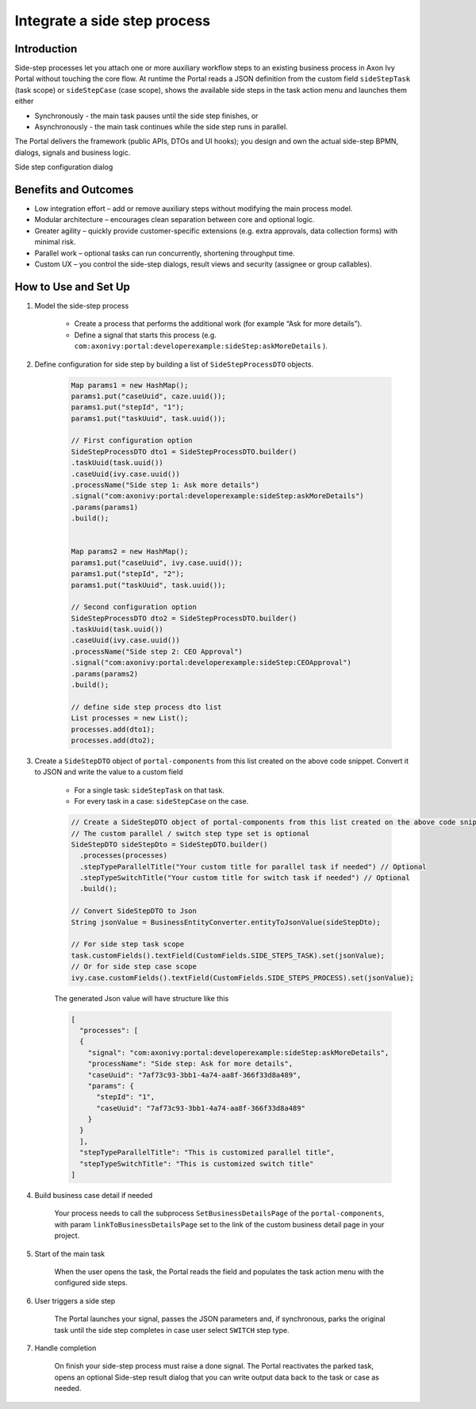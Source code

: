 .. _side-step:

Integrate a side step process
=============================

.. _side-step-introduction:

Introduction
------------

Side-step processes let you attach one or more auxiliary workflow steps to an existing business process in Axon Ivy Portal without touching the core flow. 
At runtime the Portal reads a JSON definition from the custom field ``sideStepTask`` (task scope) or ``sideStepCase`` (case scope), shows the available side steps in the task action menu and launches them either

- Synchronously - the main task pauses until the side step finishes, or

- Asynchronously - the main task continues while the side step runs in parallel.

The Portal delivers the framework (public APIs, DTOs and UI hooks); you design and own the actual side-step BPMN, dialogs, signals and business logic.
  
|side-step-menu|

Side step configuration dialog

|side-step-config|

Benefits and Outcomes
---------------------

- Low integration effort – add or remove auxiliary steps without modifying the main process model.

- Modular architecture – encourages clean separation between core and optional logic.

- Greater agility – quickly provide customer-specific extensions (e.g. extra approvals, data collection forms) with minimal risk.

- Parallel work – optional tasks can run concurrently, shortening throughput time.

- Custom UX – you control the side-step dialogs, result views and security (assignee or group callables).


How to Use and Set Up
---------------------

#. Model the side-step process

    - Create a process that performs the additional work (for example “Ask for more details”).
    - Define a signal that starts this process (e.g. ``com:axonivy:portal:developerexample:sideStep:askMoreDetails`` ).
    |signal-process|

#. Define configuration for side step by building a list of ``SideStepProcessDTO`` objects. 

    .. code-block:: javascript

        Map params1 = new HashMap();
        params1.put("caseUuid", caze.uuid());
        params1.put("stepId", "1");
        params1.put("taskUuid", task.uuid());

        // First configuration option
        SideStepProcessDTO dto1 = SideStepProcessDTO.builder()
        .taskUuid(task.uuid())
        .caseUuid(ivy.case.uuid())
        .processName("Side step 1: Ask more details")
        .signal("com:axonivy:portal:developerexample:sideStep:askMoreDetails")
        .params(params1)
        .build();


        Map params2 = new HashMap();
        params1.put("caseUuid", ivy.case.uuid());
        params1.put("stepId", "2");
        params1.put("taskUuid", task.uuid());

        // Second configuration option
        SideStepProcessDTO dto2 = SideStepProcessDTO.builder()
        .taskUuid(task.uuid())
        .caseUuid(ivy.case.uuid())
        .processName("Side step 2: CEO Approval")
        .signal("com:axonivy:portal:developerexample:sideStep:CEOApproval")
        .params(params2)
        .build();

        // define side step process dto list
        List processes = new List();
        processes.add(dto1);
        processes.add(dto2);        
    
    ..


#. Create a ``SideStepDTO`` object of ``portal-components`` from this list created on the above code snippet. Convert it to JSON and write the value to a custom field

    - For a single task: ``sideStepTask`` on that task.
    - For every task in a case: ``sideStepCase`` on the case.

    .. code-block:: javascript

      // Create a SideStepDTO object of portal-components from this list created on the above code snippet
      // The custom parallel / switch step type set is optional
      SideStepDTO sideStepDto = SideStepDTO.builder()
        .processes(processes)
        .stepTypeParallelTitle("Your custom title for parallel task if needed") // Optional
        .stepTypeSwitchTitle("Your custom title for switch task if needed") // Optional
        .build();

      // Convert SideStepDTO to Json 
      String jsonValue = BusinessEntityConverter.entityToJsonValue(sideStepDto);

      // For side step task scope
      task.customFields().textField(CustomFields.SIDE_STEPS_TASK).set(jsonValue);
      // Or for side step case scope
      ivy.case.customFields().textField(CustomFields.SIDE_STEPS_PROCESS).set(jsonValue);

    ..
      
    The generated Json value will have structure like this

    .. code-block:: javascript

      [
        "processes": [
        {
          "signal": "com:axonivy:portal:developerexample:sideStep:askMoreDetails",
          "processName": "Side step: Ask for more details",
          "caseUuid": "7af73c93-3bb1-4a74-aa8f-366f33d8a489",
          "params": {
            "stepId": "1",
            "caseUuid": "7af73c93-3bb1-4a74-aa8f-366f33d8a489"
          }
        }
        ],
        "stepTypeParallelTitle": "This is customized parallel title",
        "stepTypeSwitchTitle": "This is customized switch title"
      ]
    ..


#. Build business case detail if needed

    Your process needs to call the subprocess ``SetBusinessDetailsPage`` of the ``portal-components``, with param ``linkToBusinessDetailsPage`` set to the link of the custom business detail page in your project.
    |business-case-detail-page|

#. Start of the main task

    When the user opens the task, the Portal reads the field and populates the task action menu with the configured side steps.

#. User triggers a side step

    The Portal launches your signal, passes the JSON parameters and, if synchronous, parks the original task until the side step completes in case user select ``SWITCH`` step type.

#. Handle completion

    On finish your side-step process must raise a done signal. The Portal reactivates the parked task, opens an optional Side-step result dialog that you can write output data back to the task or case as needed.


.. |signal-process| image:: images/side-step/signal-process.png
.. |side-step-sample-process| image:: images/side-step/side-step-sample-process.png
.. |business-case-detail-page| image:: images/side-step/business-case-detail-page.png
.. |side-step-menu| image:: ../../screenshots/side-step/side-step-menu.png
.. |side-step-config| image:: ../../screenshots/side-step/side-step-config.png

